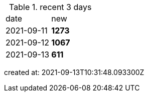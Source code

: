 
.recent 3 days
|===

|date|new


^|2021-09-11
>s|1273


^|2021-09-12
>s|1067


^|2021-09-13
>s|611


|===

created at: 2021-09-13T10:31:48.093300Z
